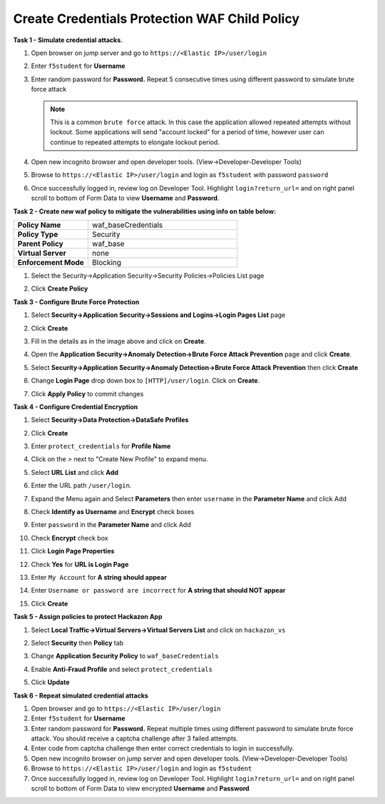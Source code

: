 Create Credentials Protection WAF Child Policy
----------------------------------------------
**Task 1 - Simulate credential attacks.**

#. Open browser on jump server and go to ``https://<Elastic IP>/user/login``
#. Enter ``f5student`` for **Username**
#. Enter random password for **Password.**  Repeat 5 consecutive times using different password to simulate brute force attack

   .. NOTE::

      This is a common ``brute force`` attack. In this case the application allowed
      repeated attempts without lockout.  Some applications will send "account locked"
      for a period of time, however user can continue to repeated attempts to
      elongate lockout period.

#. Open new incognito browser and open developer tools. (View->Developer-Developer Tools)
#. Browse to ``https://<Elastic IP>/user/login`` and login as ``f5student`` with password ``password``
#. Once successfully logged in, review log on Developer Tool.  Highlight ``login?return_url=`` and on right panel scroll to bottom of Form Data to view **Username** and **Password**.

   .. image:: ./images/image340.png
     :height: 400px

**Task 2 - Create new waf policy to mitigate the vulnerabilities using info on table below:**

.. list-table::
    :widths: 20 40
    :header-rows: 0
    :stub-columns: 0

    * - **Policy Name**
      - waf_baseCredentials
    * - **Policy Type**
      - Security
    * - **Parent Policy**
      - waf_base
    * - **Virtual Server**
      - none
    * - **Enforcement Mode**
      - Blocking

#. Select the Security->Application Security->Security Policies->Policies List page
#. Click **Create Policy**

   .. image:: ./images/image341.png
     :height: 300px

**Task 3 - Configure Brute Force Protection**

#. Select **Security->Application Security->Sessions and Logins->Login Pages List** page
#. Click **Create**

   .. image:: ./images/image342.png
     :height: 300px

#. Fill in the details as in the image above and click on **Create**.
#. Open the **Application Security->Anomaly Detection->Brute Force Attack Prevention** page and click **Create**.
#. Select **Security->Application Security->Anomaly Detection->Brute Force Attack Prevention** then click **Create**
#. Change **Login Page** drop down box to ``[HTTP]/user/login``.  Click on **Create**.
#. Click **Apply Policy** to commit changes

   .. image:: ./images/image343.png
     :height: 50px

**Task 4 - Configure Credential Encryption**

#. Select **Security->Data Protection->DataSafe Profiles**
#. Click **Create**

   .. image:: ./images/image344.png
     :height: 100px

#. Enter ``protect_credentials`` for **Profile Name**

   .. image:: ./images/image345.png
     :height: 300px

#. Click on the `>` next to "Create New Profile" to expand menu.
#. Select **URL List** and click **Add**

   .. image:: ./images/image346.png
     :height: 150px

#. Enter the URL path ``/user/login``.
#. Expand the Menu again and Select **Parameters** then enter ``username`` in the **Parameter Name** and click Add
#. Check **Identify as Username** and **Encrypt** check boxes
#. Enter ``password`` in the **Parameter Name** and click Add
#. Check **Encrypt** check box

   .. image:: ./images/image347.png
     :height: 150px

#. Click **Login Page Properties**
#. Check **Yes** for **URL is Login Page**
#. Enter ``My Account`` for **A string should appear**
#. Enter ``Username or password are incorrect`` for **A string that should NOT appear**

   .. image:: ./images/image348.png
     :height: 300px
#. Click **Create**

**Task 5 - Assign policies to protect Hackazon App**

#. Select **Local Traffic->Virtual Servers->Virtual Servers List** and click on ``hackazon_vs``
#. Select **Security** then **Policy** tab
#. Change **Application Security Policy** to ``waf_baseCredentials``
#. Enable **Anti-Fraud Profile** and select ``protect_credentials``
#. Click **Update**

   .. image:: ./images/image349.png
     :height: 300px

**Task 6 - Repeat simulated credential attacks**

#. Open browser and go to ``https://<Elastic IP>/user/login``
#. Enter ``f5student`` for **Username**
#. Enter random password for **Password.**  Repeat multiple times using different password to simulate brute force attack.  You should receive a captcha challenge after 3 failed attempts.
#. Enter code from captcha challenge then enter correct credentials to login in successfully.

#. Open new incognito browser on jump server and open developer tools. (View->Developer-Developer Tools)
#. Browse to ``https://<Elastic IP>/user/login`` and login as ``f5student``
#. Once successfully logged in, review log on Developer Tool.  Highlight ``login?return_url=`` and on right panel scroll to bottom of Form Data to view encrypted **Username** and **Password**
